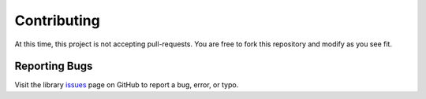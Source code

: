 ************
Contributing
************

At this time, this project is not accepting pull-requests. You are free to fork
this repository and modify as you see fit.

Reporting Bugs
==============

Visit the library issues_ page on GitHub to report a bug, error, or typo.

.. _issues: https://github.com/kevinbowen777/library/issues
